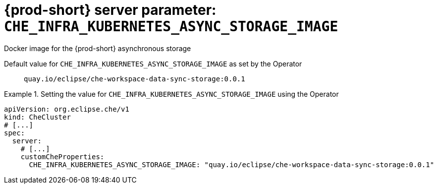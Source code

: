   
[id="{prod-id-short}-server-parameter-che_infra_kubernetes_async_storage_image_{context}"]
= {prod-short} server parameter: `+CHE_INFRA_KUBERNETES_ASYNC_STORAGE_IMAGE+`

// FIXME: Fix the language and remove the  vale off statement.
// pass:[<!-- vale off -->]

Docker image for the {prod-short} asynchronous storage

// Default value for `+CHE_INFRA_KUBERNETES_ASYNC_STORAGE_IMAGE+`:: `+quay.io/eclipse/che-workspace-data-sync-storage:0.0.1+`

// If the Operator sets a different value, uncomment and complete following block:
Default value for `+CHE_INFRA_KUBERNETES_ASYNC_STORAGE_IMAGE+` as set by the Operator:: `+quay.io/eclipse/che-workspace-data-sync-storage:0.0.1+`

ifeval::["{project-context}" == "che"]
// If Helm sets a different default value, uncomment and complete following block:
Default value for `+CHE_INFRA_KUBERNETES_ASYNC_STORAGE_IMAGE+` as set using the `configMap`:: `+quay.io/eclipse/che-workspace-data-sync-storage:0.0.1+`
endif::[]

// FIXME: If the parameter can be set with the simpler syntax defined for CheCluster Custom Resource, replace it here

.Setting the value for `+CHE_INFRA_KUBERNETES_ASYNC_STORAGE_IMAGE+` using the Operator
====
[source,yaml]
----
apiVersion: org.eclipse.che/v1
kind: CheCluster
# [...]
spec:
  server:
    # [...]
    customCheProperties:
      CHE_INFRA_KUBERNETES_ASYNC_STORAGE_IMAGE: "quay.io/eclipse/che-workspace-data-sync-storage:0.0.1"
----
====



